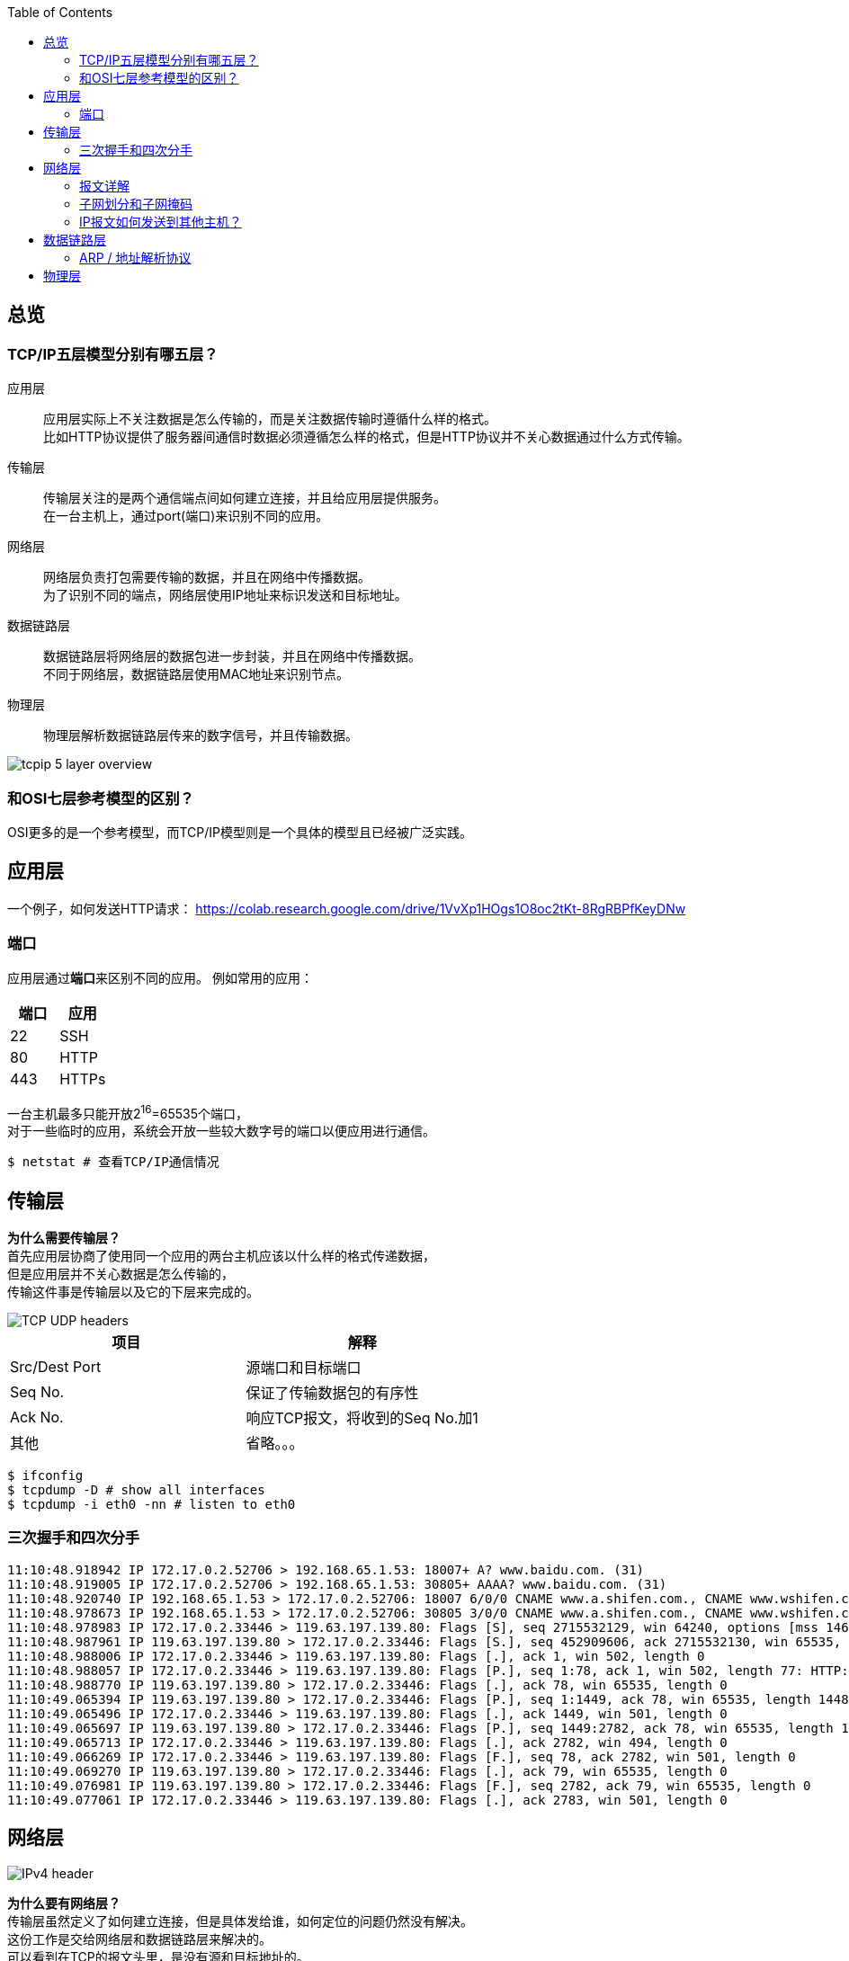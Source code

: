 :toc: left

[[overview]]
== 总览

=== TCP/IP五层模型分别有哪五层？

应用层::
  应用层实际上不关注数据是怎么传输的，而是关注数据传输时遵循什么样的格式。 +
  比如HTTP协议提供了服务器间通信时数据必须遵循怎么样的格式，但是HTTP协议并不关心数据通过什么方式传输。
传输层::
  传输层关注的是两个通信端点间如何建立连接，并且给应用层提供服务。 +
  在一台主机上，通过port(端口)来识别不同的应用。
网络层::
  网络层负责打包需要传输的数据，并且在网络中传播数据。 +
  为了识别不同的``端点``，网络层使用IP地址来标识发送和目标地址。
数据链路层::
  数据链路层将网络层的数据包进一步封装，并且在网络中传播数据。 +
  不同于网络层，数据链路层使用MAC地址来识别``节点``。
物理层::
  物理层解析数据链路层传来的数字信号，并且传输数据。

image::images/tcpip_5_layer_overview.png[]

=== 和OSI七层参考模型的区别？

OSI更多的是一个参考模型，而TCP/IP模型则是一个具体的模型且已经被广泛实践。

[[application-layer]]
== 应用层

一个例子，如何发送HTTP请求：
https://colab.research.google.com/drive/1VvXp1HOgs1O8oc2tKt-8RgRBPfKeyDNw

[[application-layer-port]]
=== 端口

应用层通过**端口**来区别不同的应用。
例如常用的应用：

[%header]
|===
|端口 | 应用
|22 | SSH
|80 | HTTP 
|443 | HTTPs
|===

[%hardbreaks]
一台主机最多只能开放2^16^=65535个端口，
对于一些临时的应用，系统会开放一些较大数字号的端口以便应用进行通信。

```sh
$ netstat # 查看TCP/IP通信情况
```

[[transport-layer]]
== 传输层

[%hardbreaks]
*为什么需要传输层？*
首先应用层协商了使用同一个应用的两台主机应该以什么样的格式传递数据，
但是应用层并不关心数据是怎么传输的，
传输这件事是传输层以及它的下层来完成的。

image::images/TCP_UDP_headers.jpg[]

[%header]
|===
|项目 | 解释
|Src/Dest Port | 源端口和目标端口
|Seq No. | 保证了传输数据包的有序性
|Ack No. | 响应TCP报文，将收到的Seq No.加1
|其他 | 省略。。。
|===

```bash
$ ifconfig
$ tcpdump -D # show all interfaces
$ tcpdump -i eth0 -nn # listen to eth0
```

[[transport-layer-hand-shake]]
=== 三次握手和四次分手

[source,log]
----
11:10:48.918942 IP 172.17.0.2.52706 > 192.168.65.1.53: 18007+ A? www.baidu.com. (31)
11:10:48.919005 IP 172.17.0.2.52706 > 192.168.65.1.53: 30805+ AAAA? www.baidu.com. (31)
11:10:48.920740 IP 192.168.65.1.53 > 172.17.0.2.52706: 18007 6/0/0 CNAME www.a.shifen.com., CNAME www.wshifen.com., A 119.63.197.139, A 119.63.197.151, A 119.63.197.139, A 119.63.197.151 (148)
11:10:48.978673 IP 192.168.65.1.53 > 172.17.0.2.52706: 30805 3/0/0 CNAME www.a.shifen.com., CNAME www.wshifen.com., CNAME www.wshifen.com. (98)
11:10:48.978983 IP 172.17.0.2.33446 > 119.63.197.139.80: Flags [S], seq 2715532129, win 64240, options [mss 1460,sackOK,TS val 2148062701 ecr 0,nop,wscale 7], length 0
11:10:48.987961 IP 119.63.197.139.80 > 172.17.0.2.33446: Flags [S.], seq 452909606, ack 2715532130, win 65535, options [mss 1460,wscale 2,eol], length 0
11:10:48.988006 IP 172.17.0.2.33446 > 119.63.197.139.80: Flags [.], ack 1, win 502, length 0
11:10:48.988057 IP 172.17.0.2.33446 > 119.63.197.139.80: Flags [P.], seq 1:78, ack 1, win 502, length 77: HTTP: GET / HTTP/1.1
11:10:48.988770 IP 119.63.197.139.80 > 172.17.0.2.33446: Flags [.], ack 78, win 65535, length 0
11:10:49.065394 IP 119.63.197.139.80 > 172.17.0.2.33446: Flags [P.], seq 1:1449, ack 78, win 65535, length 1448: HTTP: HTTP/1.1 200 OK
11:10:49.065496 IP 172.17.0.2.33446 > 119.63.197.139.80: Flags [.], ack 1449, win 501, length 0
11:10:49.065697 IP 119.63.197.139.80 > 172.17.0.2.33446: Flags [P.], seq 1449:2782, ack 78, win 65535, length 1333: HTTP
11:10:49.065713 IP 172.17.0.2.33446 > 119.63.197.139.80: Flags [.], ack 2782, win 494, length 0
11:10:49.066269 IP 172.17.0.2.33446 > 119.63.197.139.80: Flags [F.], seq 78, ack 2782, win 501, length 0
11:10:49.069270 IP 119.63.197.139.80 > 172.17.0.2.33446: Flags [.], ack 79, win 65535, length 0
11:10:49.076981 IP 119.63.197.139.80 > 172.17.0.2.33446: Flags [F.], seq 2782, ack 79, win 65535, length 0
11:10:49.077061 IP 172.17.0.2.33446 > 119.63.197.139.80: Flags [.], ack 2783, win 501, length 0
----

[[network-layer]]
== 网络层

image::images/IPv4_header.jpg[]

[%hardbreaks]
*为什么要有网络层？*
传输层虽然定义了如何建立连接，但是具体发给谁，如何定位的问题仍然没有解决。
这份工作是交给网络层和数据链路层来解决的。
可以看到在TCP的报文头里，是没有源和目标地址的。

*IP协议是不可靠的，无连接的数据传输服务。*

不可靠的::
  如果数据包在传输过程中出错，数据包会被简单的丢弃，并发送ICMP给信源。
无连接的::
  IP协议并不会维护连接，因此每个IP报文都是独立的。连接的维护以及报文的顺序应由上层维护，例如TCP协议。

=== 报文详解

.IP报文头
[%header, cols="2,5a"]
|===
|项目 | 解释
|Version | 版本号, ipv4还是ipv6
|IHL | IP头部长度，多少个32bit，32/8=4字节，2^4^=16, 15 * 4 = 60字节，最大长度 
|TotalLength | 报文长度
|Identification | 主机标识，如果在数据链路层被分片，则共享同一标识
|Flags | 分片相关。

* 第二位为1，禁止分片
* 第三位标识更多分片，如果分片的话，最后一个分片为1，其他为0

|Fragment Offset | 分片偏移量
|Time To Live | 报文到达目的地的最大跳数
|Protocol | 上层协议类型
|Header Checksum | 头部校验，检验是否损坏
|Src/Dest IP Addr. | 源和目标地址
|===

报文头后面紧跟的就是实际要传输的数据了。

=== 子网划分和子网掩码

.网络分类
[%header, cols="2,5,3"]
|===
|类别 | 地址范围 | 例子
|A类 | 0.0.0.0到127.255.255.255 | 0 + 网络号(7) + 主机号(24)
|B类 | 128.0.0.0到191.255.255.255 | 10 + 网络号(14) + 主机号(16)
|C类 | 192.0.0.0到223.255.255.255 | 110 + 网络号(21) + 主机号(8)
|D类 | 224.0.0.0到239.255.255.255 | 1110 + 多播组合(28)
|E类 | 240.0.0.0到247.255.255.255 | 11110 + 待用(27)
|===

为什么需要子网划分？::
  传统的划分网络的方式，ABCDE五等级局限性太大，很容易造成划分的浪费。 +
  例如A类的网络，同一子网内可以拥有的主机号过多(2^24^个)，但子网又太少(2^7^个)。 +
  一旦分配完了，A类一共就2^7^个，其他人就没有的用了。

因此，针对这种情况有人提出了新的解决方案，叫做CIDR(Classless Interdomain Routing)


[%hardbreaks]
*概念理解*
IP地址是以**网络号**和**主机号**来识别网络上的主机的。
同一个网络号下的主机才可以互通，不同网络号下的主机要通过网关互联。

那么，为了使同一个网络下可以生成多个子网，就引出了子网掩码的概念。

[%hardbreaks]
*如何使用？*
我们通过占用主机号的位来扩展子网。
例如：
在C类网络中，我们有21为的网络号和8位的主机号，
我们可以从主机号中取出2位，创建2^2^=4个子网。

[example]
[%hardbreaks]
110 + 21位网络号 + 2位子网号 + 6位主机号
子网掩码：11111111 11111111 11111111 11000000
通常写作：192.1.2.3/26 <- 如果主机IP是192.1.2.3的话

[%hardbreaks]
这样做，虽然我们每个子网可分配的主机数从原来的2^8^=254位下降到了2^6^=62位(去除0位和广播位)，
但好处是我们可以自由划分子网，做一些权限控制。
比如上述，我们利用同一个网段划分了四个子网，子网之间的权限控制就可以自由设定了。

=== IP报文如何发送到其他主机？

```sh
$ route
```

```
结果
Kernel IP routing table
Destination     Gateway         Genmask         Flags Metric Ref    Use Iface
default         172.17.0.1      0.0.0.0         UG    0      0        0 eth0
172.17.0.0      0.0.0.0         255.255.0.0     U     0      0        0 eth0
```

[%hardbreaks]
每个主机都会维护一份路由表，
当一个IP报文到达某台主机时，会发生下面的事情：

. 主机接受报文
. 主机查看报文的请求目标地址，
. 如果目标地址就是自己的话，直接解析，交给传输层
. 如果目标地址不是自己的话，则查看路由表转发给下一个节点

[[data-link-layer]]
== 数据链路层

[%hardbreaks]
*为什么需要数据链路层？*
IP协议解决了发给谁的问题，但是实际上IP协议只规定了源地址和目标地址，
要知道从某一个主机A想访问到另一台主机B时，中间是要经过很多台主机的，
那光有A和B的IP地址，显然数据包是没法一次性传过去的。
这里就引入了数据链路层的概念。

image::images/network.svg[]

=== ARP / 地址解析协议

[horizontal]
ARP缓存:: 保存了IP和MAC地址的映射
广播:: 发送数据给所有节点，收到广播的节点也会继续发送给它的所有节点， +
广播为ffff.ffff.ffff, 或者说255.255.255.255

*详细传播过程*

. 主机A发送数据帧给交换机(数据链路层的基本单元为帧)
. 交换机接收数据帧(一般主机只与一台交换机连接)
. 两种情况
.. 交换机解析IP地址，如果匹配成功(找到对应的MAC地址)，则发送给相应的端口
.. 如果匹配失败，则挂起本次传输，先进行一次广播
... 广播的目的：找到目标IP的MAC地址
. 层层转发之后，主机B收到了数据帧，解析后匹配为自己的IP，进行处理

*广播的过程*

* 当主机不包含目标IP对应的MAC地址时会触发一次广播。
* 主机A会先发送一个广播，包含信息：我是谁(src IP, src MAC)，我想要找谁(dest IP)，以及它的位置(dest MAC)。
* 网络中的节点会解析此广播，如果不是自己的IP，则直接丢弃
* 如果某主机B命中，则会**单播**回给主机A告诉自己的MAC地址。

这样就完成了IP到MAC的映射。

[%hardbreaks]
*一台交换机连了很多设备，他即使拥有ARP缓存，他又怎么知道往哪个设备发送数据呢？*
实际上在广播的过程中，交换机会记录下数据帧的流向，
比如主机A广播的时候，是从交换机的1口进来的，那么交换机就知道主机A在他的1口，
同理主机B的单播从交换机的2口进来时，交换机以后就知道如果要发给主机B，则需要将数据发送到2口。

```sh
$ arp -na # 查看arp缓存
```

```sh
# memo, add new point
$ docker run -itd ubuntu --name local-ubuntu-3
$ docker network connect localNetwork lcal-ubuntu-3
```

[[physical-layer]]
== 物理层

*介质*

* 双绞线
* 光纤
* wifi

其他的不懂。太复杂。




